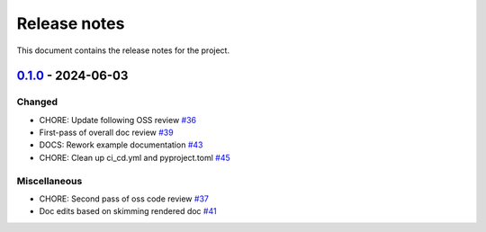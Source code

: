 .. _ref_release_notes:

Release notes
#############

This document contains the release notes for the project.

.. vale off

.. towncrier release notes start

`0.1.0 <https://github.com/ansys/pyconceptev-core/releases/tag/v0.1.0>`_ - 2024-06-03
=====================================================================================

Changed
^^^^^^^

- CHORE: Update following OSS review `#36 <https://github.com/ansys/pyconceptev-core/pull/36>`_
- First-pass of overall doc review `#39 <https://github.com/ansys/pyconceptev-core/pull/39>`_
- DOCS: Rework example documentation `#43 <https://github.com/ansys/pyconceptev-core/pull/43>`_
- CHORE: Clean up ci_cd.yml and pyproject.toml `#45 <https://github.com/ansys/pyconceptev-core/pull/45>`_


Miscellaneous
^^^^^^^^^^^^^

- CHORE: Second pass of oss code review `#37 <https://github.com/ansys/pyconceptev-core/pull/37>`_
- Doc edits based on skimming rendered doc `#41 <https://github.com/ansys/pyconceptev-core/pull/41>`_

.. vale on